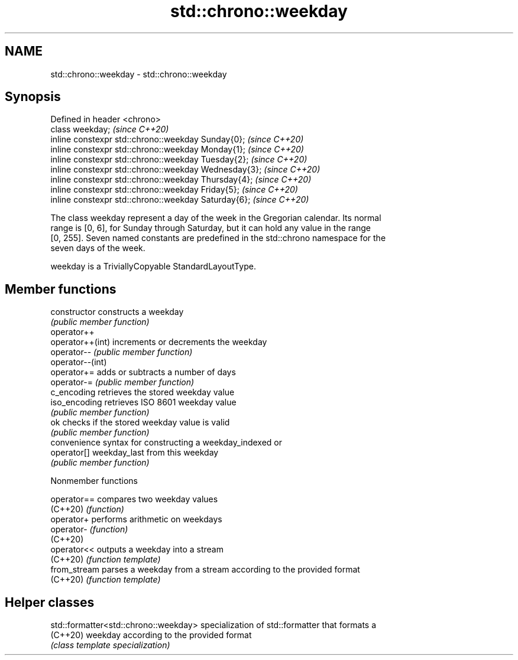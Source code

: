 .TH std::chrono::weekday 3 "2022.07.31" "http://cppreference.com" "C++ Standard Libary"
.SH NAME
std::chrono::weekday \- std::chrono::weekday

.SH Synopsis
   Defined in header <chrono>
   class weekday;                                       \fI(since C++20)\fP
   inline constexpr std::chrono::weekday Sunday{0};     \fI(since C++20)\fP
   inline constexpr std::chrono::weekday Monday{1};     \fI(since C++20)\fP
   inline constexpr std::chrono::weekday Tuesday{2};    \fI(since C++20)\fP
   inline constexpr std::chrono::weekday Wednesday{3};  \fI(since C++20)\fP
   inline constexpr std::chrono::weekday Thursday{4};   \fI(since C++20)\fP
   inline constexpr std::chrono::weekday Friday{5};     \fI(since C++20)\fP
   inline constexpr std::chrono::weekday Saturday{6};   \fI(since C++20)\fP

   The class weekday represent a day of the week in the Gregorian calendar. Its normal
   range is [0, 6], for Sunday through Saturday, but it can hold any value in the range
   [0, 255]. Seven named constants are predefined in the std::chrono namespace for the
   seven days of the week.

   weekday is a TriviallyCopyable StandardLayoutType.

.SH Member functions

   constructor     constructs a weekday
                   \fI(public member function)\fP
   operator++
   operator++(int) increments or decrements the weekday
   operator--      \fI(public member function)\fP
   operator--(int)
   operator+=      adds or subtracts a number of days
   operator-=      \fI(public member function)\fP
   c_encoding      retrieves the stored weekday value
   iso_encoding    retrieves ISO 8601 weekday value
                   \fI(public member function)\fP
   ok              checks if the stored weekday value is valid
                   \fI(public member function)\fP
                   convenience syntax for constructing a weekday_indexed or
   operator[]      weekday_last from this weekday
                   \fI(public member function)\fP

  Nonmember functions

   operator==  compares two weekday values
   (C++20)     \fI(function)\fP
   operator+   performs arithmetic on weekdays
   operator-   \fI(function)\fP
   (C++20)
   operator<<  outputs a weekday into a stream
   (C++20)     \fI(function template)\fP
   from_stream parses a weekday from a stream according to the provided format
   (C++20)     \fI(function template)\fP

.SH Helper classes

   std::formatter<std::chrono::weekday> specialization of std::formatter that formats a
   (C++20)                              weekday according to the provided format
                                        \fI(class template specialization)\fP
